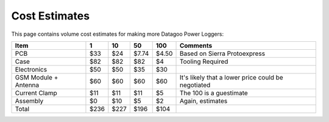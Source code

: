 .. _ref-cost:

==============
Cost Estimates
==============

This page contains volume cost estimates for making more Datagoo Power
Loggers:

====================  ====   ====   =====   =====  ==================================================
Item                  1      10     50      100    Comments
====================  ====   ====   =====   =====  ==================================================
PCB                   $33    $24    $7.74   $4.50  Based on Sierra Protoexpress
Case                  $82    $82    $82     $4     Tooling Required
Electronics           $50    $50    $35     $30
GSM Module + Antenna  $60    $60    $60     $60    It's likely that a lower price could be negotiated
Current Clamp         $11    $11    $11     $5     The 100 is a guestimate
Assembly              $0     $10    $5      $2     Again, estimates

Total                 $236   $227   $196    $104
====================  ====   ====   =====   =====  ==================================================


